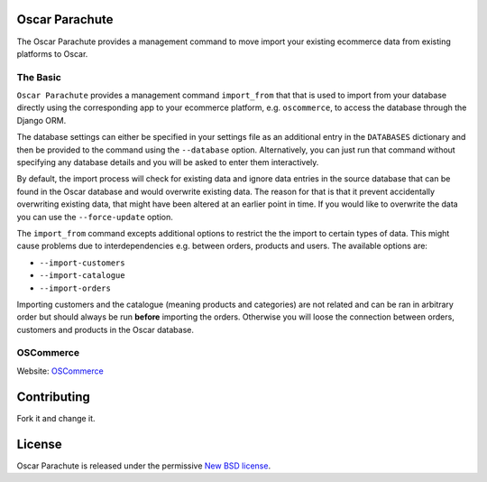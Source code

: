 Oscar Parachute
===============

The Oscar Parachute provides a management command to move import your
existing ecommerce data from existing platforms to Oscar. 

The Basic
---------

``Oscar Parachute`` provides a management command ``import_from`` that
that is used to import from your database directly using the 
corresponding app to your ecommerce platform, e.g. ``oscommerce``, to
access the database through the Django ORM.

The database settings can either be specified in your settings file as
an additional entry in the ``DATABASES`` dictionary and then be provided
to the command using the ``--database`` option. Alternatively, you can 
just run that command without specifying any database details and you 
will be asked to enter them interactively.

By default, the import process will check for existing data and ignore
data entries in the source database that can be found in the Oscar 
database and would overwrite existing data. The reason for that is that
it prevent accidentally overwriting existing data, that might have been
altered at an earlier point in time. If you would like to overwrite the
data you can use the ``--force-update`` option.

The ``import_from`` command excepts additional options to restrict the
the import to certain types of data. This might cause problems due to
interdependencies e.g. between orders, products and users. The available
options are:

* ``--import-customers``
* ``--import-catalogue``
* ``--import-orders``

Importing customers and the catalogue (meaning products and categories) 
are not related and can be ran in arbitrary order but should always be
run **before** importing the orders. Otherwise you will loose the 
connection between orders, customers and products in the Oscar database. 

OSCommerce
----------

Website: `OSCommerce <www.oscommerce.com>`_


Contributing
============

Fork it and change it. 

License
=======

Oscar Parachute is released under the permissive `New BSD license
<https://github.com/tangentlabs/oscar-migrator/blob/master/LICENSE>`_.
